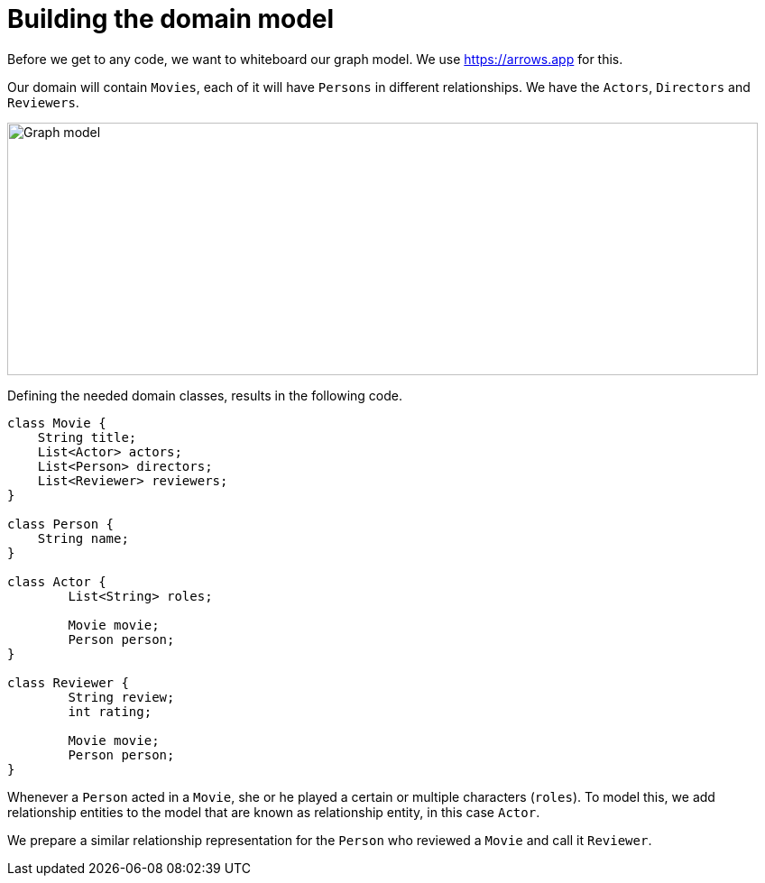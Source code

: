 [[tutorial:model]]
= Building the domain model

Before we get to any code, we want to whiteboard our graph model.
We use https://arrows.app for this.

Our domain will contain `Movies`, each of it will have `Persons` in different relationships.
We have the `Actors`, `Directors` and `Reviewers`.

image::model.png[Graph model, 832, 280]

Defining the needed domain classes, results in the following code.

[source, java]
----
class Movie {
    String title;
    List<Actor> actors;
    List<Person> directors;
    List<Reviewer> reviewers;
}

class Person {
    String name;
}

class Actor {
	List<String> roles;

	Movie movie;
	Person person;
}

class Reviewer {
	String review;
	int rating;

	Movie movie;
	Person person;
}
----

Whenever a `Person` acted in a `Movie`, she or he played a certain or multiple characters (`roles`).
To model this, we add relationship entities to the model that are known as relationship entity, in this case `Actor`.

We prepare a similar relationship representation for the `Person` who reviewed a `Movie` and call it `Reviewer`.
